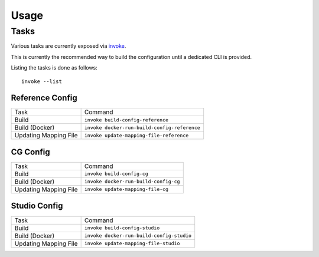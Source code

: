 ..
  SPDX-License-Identifier: CC-BY-4.0
  Copyright Contributors to the OpenColorIO Project.

Usage
=====

Tasks
^^^^^

Various tasks are currently exposed via `invoke <https://pypi.org/project/invoke>`__.

This is currently the recommended way to build the configuration until a
dedicated CLI is provided.

Listing the tasks is done as follows::

    invoke --list

Reference Config
****************

+-----------------------+----------------------------------------------+
| Task                  | Command                                      |
+-----------------------+----------------------------------------------+
| Build                 | ``invoke build-config-reference``            |
+-----------------------+----------------------------------------------+
| Build (Docker)        | ``invoke docker-run-build-config-reference`` |
+-----------------------+----------------------------------------------+
| Updating Mapping File | ``invoke update-mapping-file-reference``     |
+-----------------------+----------------------------------------------+

CG Config
*********

+-----------------------+---------------------------------------+
| Task                  | Command                               |
+-----------------------+---------------------------------------+
| Build                 | ``invoke build-config-cg``            |
+-----------------------+---------------------------------------+
| Build (Docker)        | ``invoke docker-run-build-config-cg`` |
+-----------------------+---------------------------------------+
| Updating Mapping File | ``invoke update-mapping-file-cg``     |
+-----------------------+---------------------------------------+

Studio Config
*************

+-----------------------+-------------------------------------------+
| Task                  | Command                                   |
+-----------------------+-------------------------------------------+
| Build                 | ``invoke build-config-studio``            |
+-----------------------+-------------------------------------------+
| Build (Docker)        | ``invoke docker-run-build-config-studio`` |
+-----------------------+-------------------------------------------+
| Updating Mapping File | ``invoke update-mapping-file-studio``     |
+-----------------------+-------------------------------------------+
